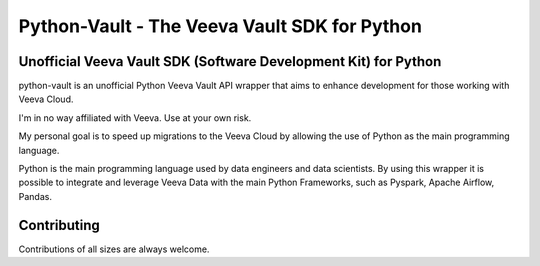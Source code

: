 ===========================================
Python-Vault - The Veeva Vault SDK for Python
===========================================



Unofficial Veeva Vault SDK (Software Development Kit) for Python
----------------------------------------------------------------


python-vault is an unofficial Python Veeva Vault API wrapper that aims to enhance development for those working with Veeva Cloud.

I'm in no way affiliated with Veeva. Use at your own risk.

My personal goal is to speed up migrations to the Veeva Cloud by allowing the use of Python as the main programming language. 

Python is the main programming language used by data engineers and data scientists. 
By using this wrapper it is possible to integrate and leverage Veeva Data with the main Python Frameworks, such as Pyspark, Apache Airflow, Pandas.

Contributing
------------
Contributions of all sizes are always welcome.
